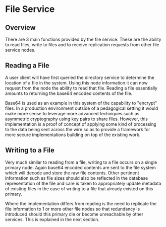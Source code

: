 * File Service
** Overview
There are 3 main functions provided by the file service. These are the ability
to read files, write to files and to receive replication requests from other
file service nodes.

** Reading a File
A user client will have first queried the directory service to determine the
location of a file in the system. Using this node information it can now request
from the node the ability to read that file. Reading a file essentially amounts
to returning the base64 encoded contents of the file.

Base64 is used as an example in this system of the capability to "encrypt"
files. In a production environment outside of a pedagogical setting it would
make more sense to leverage more advanced techniques such as asymmetric
cryptography using key pairs to share files. However, this implementation is a
proof of concept of applying some kind of processing to the data being sent
across the wire so as to provide a framework for more secure implementations
building on top of the existing work.

** Writing to a File
Very much similar to reading from a file, writing to a file occurs on a single
primary node. Again base64 encoded contents are sent to the file system which
will decode and store the raw file contents. Other pertinent information such as
file sizes should also be reflected in the database representation of the file
and care is taken to appropriately update metadata of existing files in the case
of writing to a file that already existed on this primary.

Where the implementation differs from reading is the need to replicate the file
information to 1 or more other file nodes so that redundancy is introduced
should this primary die or become unreachable by other services. This is
explained in the next section.
